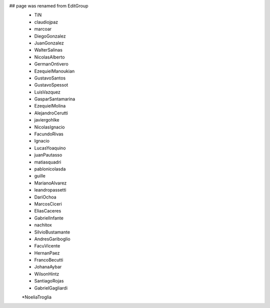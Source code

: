 ## page was renamed from EditGroup
 * TiN
 * claudiojpaz
 * marcoar
 * DiegoGonzalez
 * JuanGonzalez
 * WalterSalinas
 * NicolasAlberto
 * GermanOntivero
 * EzequielManoukian
 * GustavoSantos
 * GustavoSpessot
 * LuisVazquez
 * GasparSantamarina
 * EzequielMolina
 * AlejandroCerutti
 * javiergohlke
 * NicolasIgnacio
 * FacundoRivas
 * Ignacio
 * LucasYoaquino
 * juanPautasso
 * matiasquadri
 * pablonicolasda
 * guille
 * MarianoAlvarez
 * leandropassetti
 * DariOchoa
 * MarcosCiceri
 * EliasCaceres
 * GabrielInfante
 * nachitox
 * SilvioBustamante
 * AndresGariboglio
 * FacuVicente
 * HernanPaez
 * FrancoBecutti
 * JohanaAybar
 * WilsonHintz
 * SantiagoRojas
 * GabrielGagliardi
 *NoeliaTroglia
